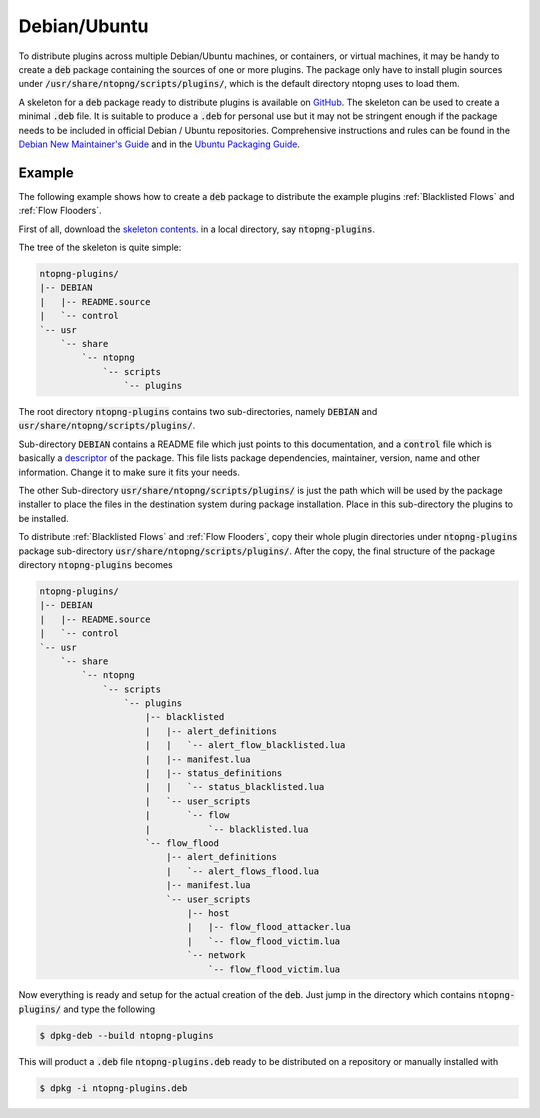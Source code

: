 Debian/Ubuntu
=============

To distribute plugins across multiple Debian/Ubuntu machines, or
containers, or virtual machines, it may be handy to create a :code:`deb`
package containing the sources of one or more plugins. The package
only have to install plugin sources under
:code:`/usr/share/ntopng/scripts/plugins/`, which is the default
directory ntopng uses to load them.

A skeleton for a :code:`deb` package ready to distribute plugins is available
on `GitHub
<https://github.com/ntop/ntopng/tree/dev/packages/ubuntu/debian.ntopng-plugins>`_.
The skeleton can be used to create a minimal :code:`.deb` file. It is
suitable to produce a :code:`.deb` for personal use but it may not be
stringent enough if the package needs to be included in official Debian /
Ubuntu repositories. Comprehensive instructions and rules can be found
in the `Debian New Maintainer's Guide
<http://www.debian.org/doc/maint-guide/>`_ and in the `Ubuntu Packaging
Guide <http://packaging.ubuntu.com/html/>`_.

Example
-------

The following example shows how to create a :code:`deb` package to distribute the
example plugins :ref:`Blacklisted Flows` and :ref:`Flow Flooders`.

First of all, download the `skeleton contents
<https://github.com/ntop/ntopng/tree/dev/packages/ubuntu/debian.ntopng-plugins>`_. in
a local directory, say :code:`ntopng-plugins`.

The tree of the skeleton is quite simple:

.. code:: bash

	  ntopng-plugins/
	  |-- DEBIAN
	  |   |-- README.source
	  |   `-- control
	  `-- usr
	      `-- share
		  `-- ntopng
		      `-- scripts
			  `-- plugins


The root directory :code:`ntopng-plugins` contains two
sub-directories, namely :code:`DEBIAN` and
:code:`usr/share/ntopng/scripts/plugins/`.

Sub-directory :code:`DEBIAN` contains a README file which just points
to this documentation, and a :code:`control` file which is basically a
`descriptor
<https://www.debian.org/doc/debian-policy/ch-controlfields.html#binary-package-control-files-debian-control>`_
of the package. This file lists package dependencies, maintainer,
version, name and other information. Change it to make sure it fits
your needs.

The other Sub-directory :code:`usr/share/ntopng/scripts/plugins/` is
just the path which will be used by the package installer to place
the files in the destination system during package installation. Place
in this sub-directory the plugins to be installed.

To distribute :ref:`Blacklisted Flows` and :ref:`Flow Flooders`, copy
their whole plugin directories under  :code:`ntopng-plugins` package
sub-directory :code:`usr/share/ntopng/scripts/plugins/`. After the
copy, the final structure of the package directory :code:`ntopng-plugins`
becomes

.. code:: bash

	ntopng-plugins/
	|-- DEBIAN
	|   |-- README.source
	|   `-- control
	`-- usr
	    `-- share
		`-- ntopng
		    `-- scripts
			`-- plugins
			    |-- blacklisted
			    |   |-- alert_definitions
			    |   |   `-- alert_flow_blacklisted.lua
			    |   |-- manifest.lua
			    |   |-- status_definitions
			    |   |   `-- status_blacklisted.lua
			    |   `-- user_scripts
			    |       `-- flow
			    |           `-- blacklisted.lua
			    `-- flow_flood
				|-- alert_definitions
				|   `-- alert_flows_flood.lua
				|-- manifest.lua
				`-- user_scripts
				    |-- host
				    |   |-- flow_flood_attacker.lua
				    |   `-- flow_flood_victim.lua
				    `-- network
					`-- flow_flood_victim.lua


Now everything is ready and setup for the actual creation of the
:code:`deb`. Just jump in the directory which contains
:code:`ntopng-plugins/` and type the following

.. code:: bash

	  $ dpkg-deb --build ntopng-plugins

This will product a :code:`.deb` file :code:`ntopng-plugins.deb` ready
to be distributed on a repository or manually installed with

.. code:: bash

	  $ dpkg -i ntopng-plugins.deb

